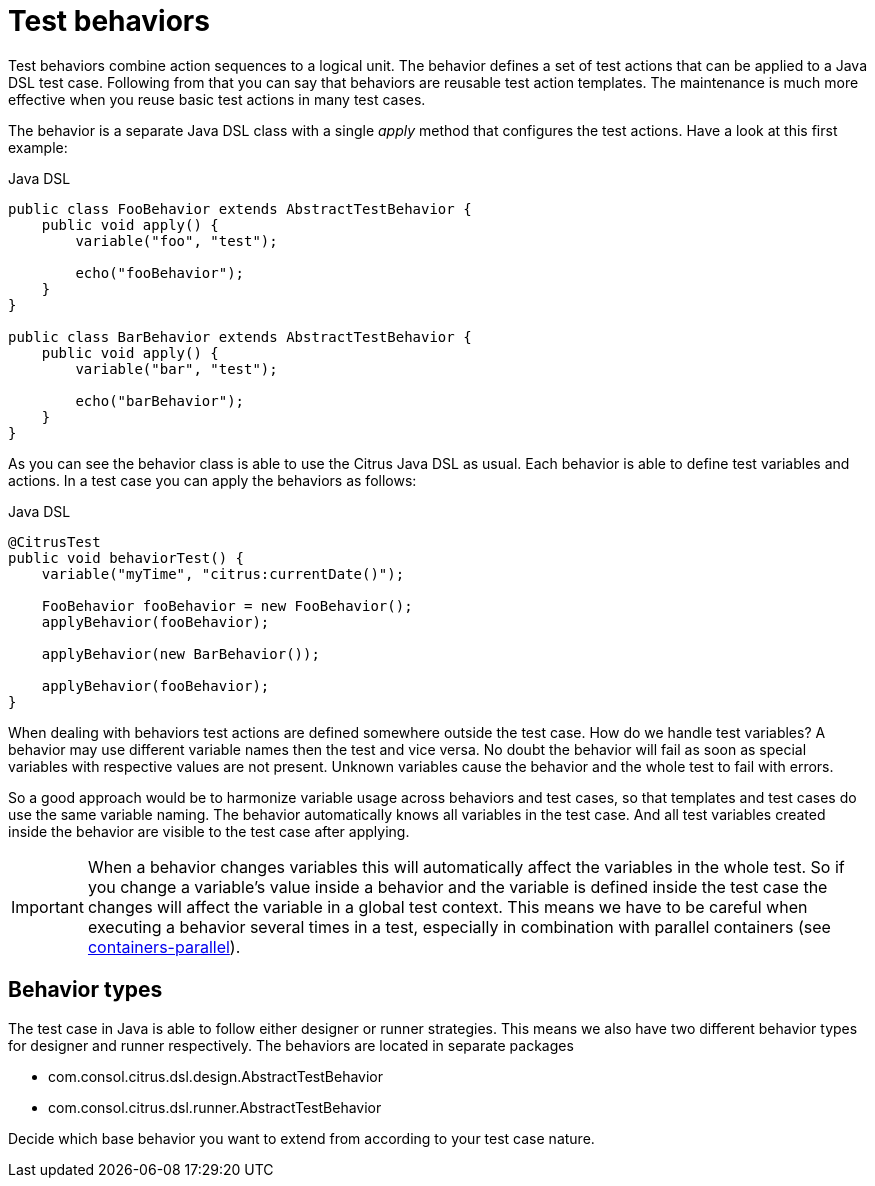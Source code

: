 [[test-behavior]]
= Test behaviors

Test behaviors combine action sequences to a logical unit. The behavior defines a set of test actions that can be applied to a Java DSL test case.
Following from that you can say that behaviors are reusable test action templates. The maintenance is much more effective when you reuse basic test actions
in many test cases.

The behavior is a separate Java DSL class with a single _apply_ method that configures the test actions. Have a look at this first example:

.Java DSL
[source,java]
----
public class FooBehavior extends AbstractTestBehavior {
    public void apply() {
        variable("foo", "test");

        echo("fooBehavior");
    }
}

public class BarBehavior extends AbstractTestBehavior {
    public void apply() {
        variable("bar", "test");

        echo("barBehavior");
    }
}
----

As you can see the behavior class is able to use the Citrus Java DSL as usual. Each behavior is able to define test variables and actions. In a test case you can apply the behaviors
as follows:

.Java DSL
[source,java]
----
@CitrusTest
public void behaviorTest() {
    variable("myTime", "citrus:currentDate()");
    
    FooBehavior fooBehavior = new FooBehavior();
    applyBehavior(fooBehavior);
    
    applyBehavior(new BarBehavior());
    
    applyBehavior(fooBehavior);
}
----

When dealing with behaviors test actions are defined somewhere outside the test case. How do we handle test variables? A behavior may use different variable names then the test and vice versa.
No doubt the behavior will fail as soon as special variables with respective values are not present. Unknown variables cause the behavior and the whole test to fail with errors.

So a good approach would be to harmonize variable usage across behaviors and test cases, so that templates and test cases do use the same variable naming. The behavior automatically knows all variables in the test case.
And all test variables created inside the behavior are visible to the test case after applying.

IMPORTANT: When a behavior changes variables this will automatically affect the variables in the whole test. So if you change a variable's value inside a behavior and the variable is defined inside the test case the changes will affect
the variable in a global test context. This means we have to be careful when executing a behavior several times in a test, especially in combination with parallel containers (see link:#containers-parallel[containers-parallel]).

[[behavior-types]]
== Behavior types

The test case in Java is able to follow either designer or runner strategies. This means we also have two different behavior types for designer and runner respectively.
The behaviors are located in separate packages

* com.consol.citrus.dsl.design.AbstractTestBehavior
* com.consol.citrus.dsl.runner.AbstractTestBehavior

Decide which base behavior you want to extend from according to your test case nature.